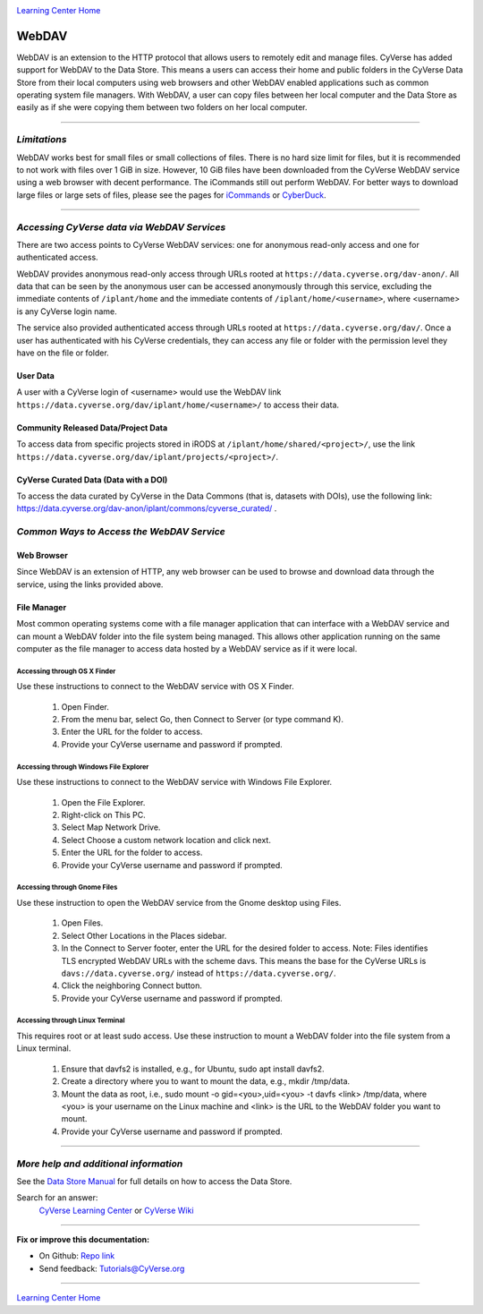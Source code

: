 |CyVerse logo|_

|Home_Icon|_
`Learning Center Home <http://learning.cyverse.org/>`_


**WebDAV**
-----------------------------------

WebDAV is an extension to the HTTP protocol that allows users to remotely edit and manage files. CyVerse has added support for WebDAV to the Data Store. This means a users can access their home and public folders in the CyVerse Data Store from their local computers using web browsers and other WebDAV enabled applications such as common operating system file managers. With WebDAV, a user can copy files between her local computer and the Data Store as easily as if she were copying them between two folders on her local computer.

----

*Limitations*
~~~~~~~~~~~~~~~~~~~~~~~~~~~~~~~~~~~~~~~~~~~~~~~~~~~~~~~~~~~~~~~~~
WebDAV works best for small files or small collections of files. There is no hard size limit for files, but it is recommended to not work with files over 1 GiB in size. However, 10 GiB files have been downloaded from the CyVerse WebDAV service using a web browser with decent performance. The iCommands still out perform WebDAV.  For better ways to download large files or large sets of files, please see the pages for `iCommands <./step2.html>`_ or `CyberDuck <./step1.html>`_.

----

*Accessing CyVerse data via WebDAV Services*
~~~~~~~~~~~~~~~~~~~~~~~~~~~~~~~~~~~~~~~~~~~~~~~~~~

There are two access points to CyVerse WebDAV services: one for anonymous read-only access and one for authenticated access. 

WebDAV provides anonymous read-only access through URLs rooted at ``https://data.cyverse.org/dav-anon/``. All data that can be seen by the anonymous user can be accessed anonymously through this service, excluding the immediate contents of ``/iplant/home`` and the immediate contents of ``/iplant/home/<username>``, where <username> is any CyVerse login name. 

The service also provided authenticated access through URLs rooted at ``https://data.cyverse.org/dav/``. Once a user has authenticated with his CyVerse credentials, they can access any file or folder with the permission level they have on the file or folder.

User Data
=========
A user with a CyVerse login of <username> would use the WebDAV link ``https://data.cyverse.org/dav/iplant/home/<username>/`` to access their data. 

Community Released Data/Project Data
=============
To access data from specific projects stored in iRODS at ``/iplant/home/shared/<project>/``, use the link ``https://data.cyverse.org/dav/iplant/projects/<project>/``.

CyVerse Curated Data (Data with a DOI)
=====================
To access the data curated by CyVerse in the Data Commons (that is, datasets with DOIs), use the following link: https://data.cyverse.org/dav-anon/iplant/commons/cyverse_curated/ .


*Common Ways to Access the WebDAV Service*
~~~~~~~~~~~~~~~~~~~~~~~~~~~~~~~~~~~~~~~~~~
Web Browser
=====================

Since WebDAV is an extension of HTTP, any web browser can be used to browse and download data through the service, using the links provided above.

File Manager
=====================

Most common operating systems come with a file manager application that can interface with a WebDAV service and can mount a WebDAV folder into the file system being managed. This allows other application running on the same computer as the file manager to access data hosted by a WebDAV service as if it were local.

Accessing through OS X Finder
''''''''''''''''''''''''''''''
Use these instructions to connect to the WebDAV service with OS X Finder.

 1. Open Finder.
 2. From the menu bar, select Go, then Connect to Server (or type command K).
 3. Enter the URL for the folder to access.
 4. Provide your CyVerse username and password if prompted. 

Accessing through Windows File Explorer
''''''''''''''''''''''''''''''
Use these instructions to connect to the WebDAV service with Windows File Explorer.

 1. Open the File Explorer.
 2. Right-click on This PC.
 3. Select Map Network Drive.
 4. Select Choose a custom network location and click next.
 5. Enter the URL for the folder to access.
 6. Provide your CyVerse username and password if prompted. 

Accessing through Gnome Files
''''''''''''''''''''''''''''''
Use these instruction to open the WebDAV service from the Gnome desktop using Files.

 1. Open Files.
 2. Select Other Locations in the Places sidebar.
 3. In the Connect to Server footer, enter the URL for the desired folder to access. Note: Files identifies TLS encrypted WebDAV URLs with the scheme davs. This means the base for the CyVerse URLs is ``davs://data.cyverse.org/`` instead of ``https://data.cyverse.org/``.
 4. Click the neighboring Connect button.
 5. Provide your CyVerse username and password if prompted. 

Accessing through Linux Terminal
''''''''''''''''''''''''''''''
This requires root or at least sudo access. Use these instruction to mount a WebDAV folder into the file system from a Linux terminal. 

 1. Ensure that davfs2 is installed, e.g., for Ubuntu, sudo apt install davfs2.
 2. Create a directory where you to want to mount the data, e.g., mkdir /tmp/data.
 3. Mount the data as root, i.e., sudo mount -o gid=<you>,uid=<you> -t davfs <link> /tmp/data, where <you> is your username on the Linux machine and <link> is the URL to the WebDAV folder you want to mount.
 4. Provide your CyVerse username and password if prompted.


----


*More help and additional information*
~~~~~~~~~~~~~~~~~~~~~~~~~~~~~

See the `Data Store Manual <https://wiki.cyverse.org/wiki/display/DS/Data+Store+Table+of+Contents>`_ for full details on how to access the Data Store.

..
    Short description and links to any reading materials

Search for an answer:
    `CyVerse Learning Center <http://learning.cyverse.org>`_ or
    `CyVerse Wiki <https://wiki.cyverse.org>`_

----

**Fix or improve this documentation:**

- On Github: `Repo link <https://github.com/CyVerse-learning-materials/data_store_guide_>`_
- Send feedback: `Tutorials@CyVerse.org <Tutorials@CyVerse.org>`_

----

|Home_Icon|_
`Learning Center Home <http://learning.cyverse.org/>`_


.. |CyVerse logo| image:: ./img/cyverse_rgb.png
    :width: 500
    :height: 100
.. _CyVerse logo: http://learning.cyverse.org/
.. |Home_Icon| image:: ./img/homeicon.png
    :width: 25
    :height: 25
.. _Home_Icon: http://learning.cyverse.org/

